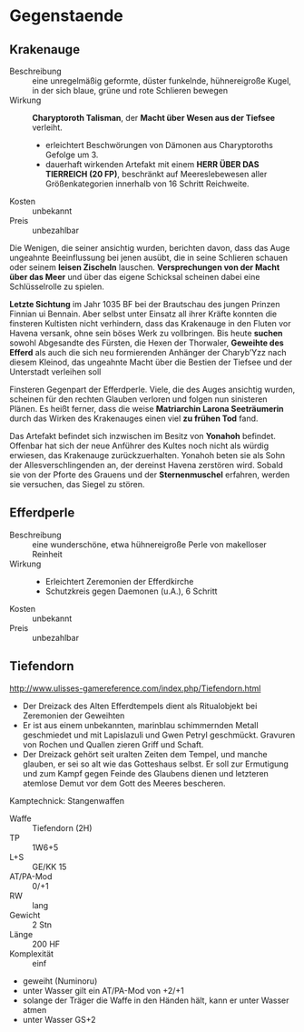 * Gegenstaende
** Krakenauge
   :PROPERTIES:
   :CUSTOM_ID: KA1
   :TYP: Artefakt daemonisch
   :SRC: SH 91 SH 92
   :END:
   - Beschreibung :: eine unregelmäßig geformte, düster funkelnde, hühnereigroße Kugel,
     in der sich blaue, grüne und rote Schlieren bewegen
   - Wirkung :: *Charyptoroth Talisman*, der *Macht über Wesen aus der Tiefsee* verleiht.
     - erleichtert Beschwörungen von Dämonen aus Charyptoroths Gefolge um 3.
     - dauerhaft wirkenden Artefakt mit einem *HERR ÜBER DAS TIERREICH (20 FP)*,
       beschränkt auf Meereslebewesen aller Größenkategorien innerhalb von 16 Schritt Reichweite.
   - Kosten :: unbekannt
   - Preis :: unbezahlbar
   
   Die Wenigen, die seiner ansichtig wurden, berichten davon, dass das Auge
   ungeahnte Beeinflussung bei jenen ausübt, die in seine Schlieren schauen oder
   seinem *leisen Zischeln* lauschen.
   *Versprechungen von der Macht über das Meer* und über das eigene Schicksal
   scheinen dabei eine Schlüsselrolle zu spielen.

   *Letzte Sichtung* im Jahr 1035 BF bei der Brautschau des jungen Prinzen
   Finnian ui Bennain. Aber selbst unter Einsatz all ihrer Kräfte konnten die
   finsteren Kultisten nicht verhindern, dass das Krakenauge in den Fluten vor
   Havena versank, ohne sein böses Werk zu vollbringen.
   Bis heute *suchen* sowohl Abgesandte des Fürsten, die Hexen der Thorwaler,
   *Geweihte des Efferd* als auch die sich neu formierenden Anhänger der
   Charyb’Yzz nach diesem Kleinod, das ungeahnte Macht über die Bestien der
   Tiefsee und der Unterstadt verleihen soll

   Finsteren Gegenpart der Efferdperle. Viele, die des Auges ansichtig wurden,
   scheinen für den rechten Glauben verloren und folgen nun sinisteren Plänen.
   Es heißt ferner, dass die weise *Matriarchin Larona Seeträumerin* durch das
   Wirken des Krakenauges einen viel *zu frühen Tod* fand.

   Das Artefakt befindet sich inzwischen im Besitz von *Yonahoh* befindet.
   Offenbar hat sich der neue Anführer des Kultes noch nicht als würdig
   erwiesen, das Krakenauge zurückzuerhalten. Yonahoh beten sie als Sohn der
   Allesverschlingenden an, der dereinst Havena zerstören wird. Sobald sie von
   der Pforte des Grauens und der *Sternenmuschel* erfahren, werden sie
   versuchen, das Siegel zu stören.
** Efferdperle
   :PROPERTIES:
   :CUSTOM_ID: EP1
   :TYP: Artefakt goettlich
   :SRC: SH 93 
   :END:
   - Beschreibung :: eine wunderschöne, etwa hühnereigroße Perle von makelloser Reinheit
   - Wirkung ::
     - Erleichtert Zeremonien der Efferdkirche
     - Schutzkreis gegen Daemonen (u.A.), 6 Schritt
   - Kosten :: unbekannt
   - Preis :: unbezahlbar
** Tiefendorn
   :PROPERTIES:
   :CUSTOM_ID: item-tiefendorn
   :END:
   http://www.ulisses-gamereference.com/index.php/Tiefendorn.html

   - Der Dreizack des Alten Efferdtempels dient als Ritualobjekt bei Zeremonien der Geweihten
   - Er ist aus einem unbekannten, marinblau schimmernden Metall geschmiedet und mit
     Lapislazuli und Gwen Petryl geschmückt. Gravuren von Rochen und Quallen
     zieren Griff und Schaft.
   - Der Dreizack gehört seit uralten Zeiten dem Tempel, und manche glauben, er
     sei so alt wie das Gotteshaus selbst. Er soll zur Ermutigung und zum Kampf
     gegen Feinde des Glaubens dienen und letzteren atemlose Demut vor dem Gott
     des Meeres bescheren.
   
   Kamptechnick: Stangenwaffen
   - ﻿Waffe :: ﻿Tiefendorn (2H)
   - TP :: 1W6+5
   - L+S :: GE/KK 15
   - AT/PA-Mod :: 0/+1
   - RW :: lang
   - Gewicht :: 2 Stn
   - Länge :: 200 HF
   - Komplexität :: einf

   - geweiht (Numinoru)
   - unter Wasser gilt ein AT/PA-Mod von +2/+1
   - solange der Träger die Waffe in den Händen hält, kann er unter Wasser atmen
   - unter Wasser GS+2

   
